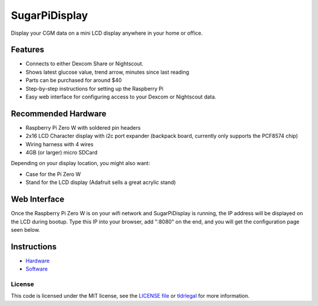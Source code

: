 SugarPiDisplay
##############

Display your CGM data on a mini LCD display anywhere in your home or office.  


.. image:: https://raw.githubusercontent.com/bassettb/SugarPiDisplay/master/docs/image1.jpg
    :alt: Photo of SugarPiDisplay

Features
--------

- Connects to either Dexcom Share or Nightscout.
- Shows latest glucose value, trend arrow, minutes since last reading
- Parts can be purchased for around $40
- Step-by-step instructions for setting up the Raspberry Pi
- Easy web interface for configuring access to your Dexcom or Nightscout data.


Recommended Hardware
--------------------

- Raspberry Pi Zero W with soldered pin headers
- 2x16 LCD Character display with i2c port expander (backpack board, currently only supports the PCF8574 chip)
- Wiring harness with 4 wires
- 4GB (or larger) micro SDCard

Depending on your display location, you might also want:

- Case for the Pi Zero W
- Stand for the LCD display (Adafruit sells a great acrylic stand)



Web Interface
-------------
Once the Raspberry Pi Zero W is on your wifi network and SugarPiDisplay is running, the IP address will be displayed on the LCD during bootup.  Type this IP into your browser, add ":8080" on the end, and you will get the configuration page seen below.

.. image:: https://raw.githubusercontent.com/bassettb/SugarPiDisplay/master/docs/ConfigScreenshot1.png
    :alt: Photo of Config screen

Instructions
------------
- `Hardware <https://github.com/bassettb/SugarPiDisplay/blob/master/docs/hardware_setup.rst>`_
- `Software <https://github.com/bassettb/SugarPiDisplay/blob/master/docs/software_setup.rst>`_


License
=======

This code is licensed under the MIT license, see the `LICENSE file
<https://github.com/bassettb/SugarPiDisplay/blob/master/LICENSE>`_ or `tldrlegal
<http://www.tldrlegal.com/license/mit-license>`_ for more information.